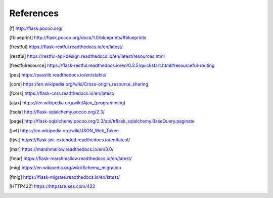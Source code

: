 ==========
References
==========

.. [f] http://flask.pocoo.org/
.. [fblueprint] http://flask.pocoo.org/docs/1.0/blueprints/#blueprints
.. [frestful] https://flask-restful.readthedocs.io/en/latest/
.. [restful] https://restful-api-design.readthedocs.io/en/latest/resources.html
.. [frestfulresource] https://flask-restful.readthedocs.io/en/0.3.5/quickstart.html#resourceful-routing
.. [pas] https://passlib.readthedocs.io/en/stable/
.. [cors] https://en.wikipedia.org/wiki/Cross-origin_resource_sharing
.. [fcors] https://flask-cors.readthedocs.io/en/latest/
.. [ajax] https://en.wikipedia.org/wiki/Ajax_(programming)
.. [fsqla] http://flask-sqlalchemy.pocoo.org/2.3/
.. [page] http://flask-sqlalchemy.pocoo.org/2.3/api/#flask_sqlalchemy.BaseQuery.paginate
.. [jwt] https://en.wikipedia.org/wiki/JSON_Web_Token
.. [fjwt] https://flask-jwt-extended.readthedocs.io/en/latest/
.. [mar] https://marshmallow.readthedocs.io/en/3.0/
.. [fmar] https://flask-marshmallow.readthedocs.io/en/latest/
.. [mig] https://en.wikipedia.org/wiki/Schema_migration
.. [fmig] https://flask-migrate.readthedocs.io/en/latest/
.. [HTTP422] https://httpstatuses.com/422